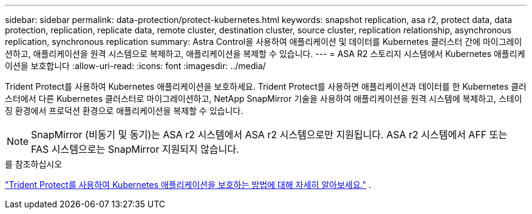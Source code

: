---
sidebar: sidebar 
permalink: data-protection/protect-kubernetes.html 
keywords: snapshot replication, asa r2, protect data, data protection, replication, replicate data, remote cluster, destination cluster, source cluster, replication relationship, asynchronous replication, synchronous replication 
summary: Astra Control을 사용하여 애플리케이션 및 데이터를 Kubernetes 클러스터 간에 마이그레이션하고, 애플리케이션을 원격 시스템으로 복제하고, 애플리케이션을 복제할 수 있습니다. 
---
= ASA R2 스토리지 시스템에서 Kubernetes 애플리케이션을 보호합니다
:allow-uri-read: 
:icons: font
:imagesdir: ../media/


[role="lead"]
Trident Protect를 사용하여 Kubernetes 애플리케이션을 보호하세요. Trident Protect를 사용하면 애플리케이션과 데이터를 한 Kubernetes 클러스터에서 다른 Kubernetes 클러스터로 마이그레이션하고, NetApp SnapMirror 기술을 사용하여 애플리케이션을 원격 시스템에 복제하고, 스테이징 환경에서 프로덕션 환경으로 애플리케이션을 복제할 수 있습니다.


NOTE: SnapMirror (비동기 및 동기)는 ASA r2 시스템에서 ASA r2 시스템으로만 지원됩니다. ASA r2 시스템에서 AFF 또는 FAS 시스템으로는 SnapMirror 지원되지 않습니다.

.를 참조하십시오
link:https://docs.netapp.com/us-en/trident/trident-protect/learn-about-trident-protect.html["Trident Protect를 사용하여 Kubernetes 애플리케이션을 보호하는 방법에 대해 자세히 알아보세요."^] .
